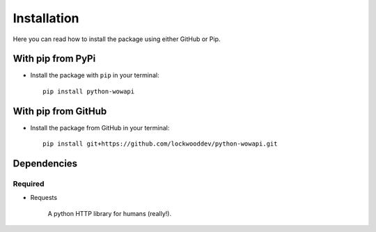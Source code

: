 Installation
============

Here you can read how to install the package using either GitHub or Pip.


With pip from PyPi
------------------

* Install the package with ``pip`` in your terminal::

    pip install python-wowapi


With pip from GitHub
--------------------

* Install the package from GitHub in your terminal::

    pip install git+https://github.com/lockwooddev/python-wowapi.git


Dependencies
------------

Required
^^^^^^^^


- Requests

    A python HTTP library for humans (really!).